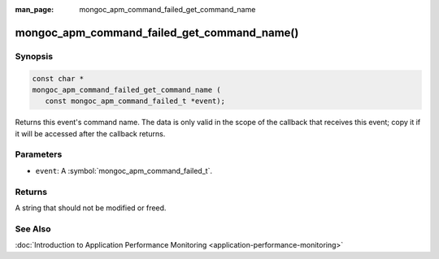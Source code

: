 :man_page: mongoc_apm_command_failed_get_command_name

mongoc_apm_command_failed_get_command_name()
============================================

Synopsis
--------

.. code-block:: c

  const char *
  mongoc_apm_command_failed_get_command_name (
     const mongoc_apm_command_failed_t *event);

Returns this event's command name. The data is only valid in the scope of the callback that receives this event; copy it if it will be accessed after the callback returns.

Parameters
----------

* ``event``: A :symbol:`mongoc_apm_command_failed_t`.

Returns
-------

A string that should not be modified or freed.

See Also
--------

:doc:`Introduction to Application Performance Monitoring <application-performance-monitoring>`

